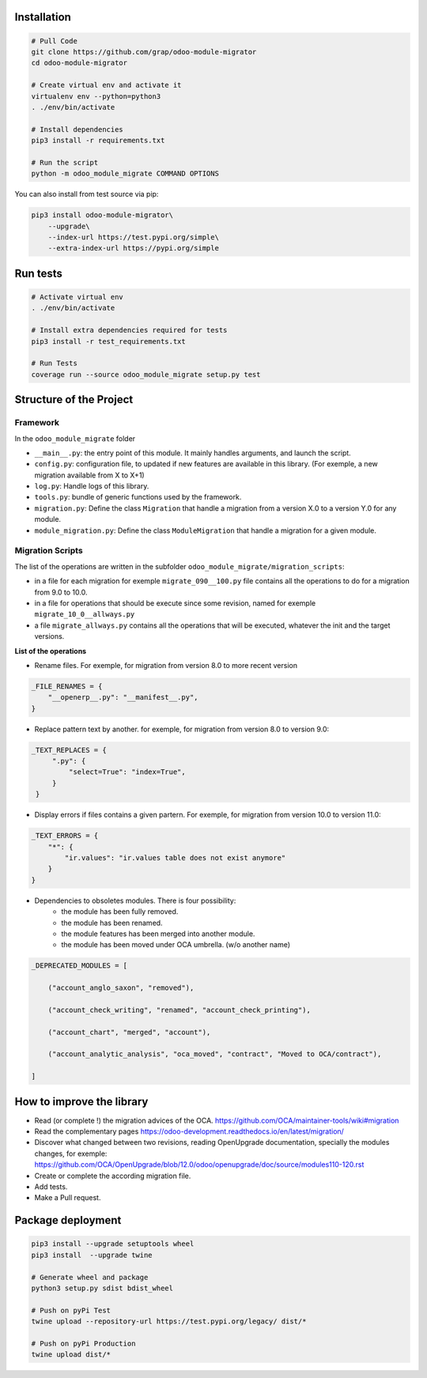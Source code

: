 Installation
============

.. code-block:: shell

    # Pull Code
    git clone https://github.com/grap/odoo-module-migrator
    cd odoo-module-migrator

    # Create virtual env and activate it
    virtualenv env --python=python3
    . ./env/bin/activate

    # Install dependencies
    pip3 install -r requirements.txt

    # Run the script
    python -m odoo_module_migrate COMMAND OPTIONS

You can also install from test source via pip:

.. code-block:: shell

    pip3 install odoo-module-migrator\
        --upgrade\
        --index-url https://test.pypi.org/simple\
        --extra-index-url https://pypi.org/simple

Run tests
=========

.. code-block:: shell

    # Activate virtual env
    . ./env/bin/activate

    # Install extra dependencies required for tests
    pip3 install -r test_requirements.txt

    # Run Tests
    coverage run --source odoo_module_migrate setup.py test

Structure of the Project
========================

Framework
---------

In the ``odoo_module_migrate`` folder

* ``__main__.py``: the entry point of this module. It mainly
  handles arguments, and launch the script.

* ``config.py``: configuration file, to updated if new features are available
  in this library. (For exemple, a new migration available from X to X+1)

* ``log.py``: Handle logs of this library.

* ``tools.py``: bundle of generic functions used by the framework.

* ``migration.py``: Define the class ``Migration`` that handle a migration
  from a version X.0 to a version Y.0 for any module.

* ``module_migration.py``: Define the class ``ModuleMigration`` that handle
  a migration for a given module.


Migration Scripts
-----------------

The list of the operations are written in the subfolder
``odoo_module_migrate/migration_scripts``:

* in a file for each migration for exemple ``migrate_090__100.py`` file
  contains all the operations to do for a migration from 9.0 to 10.0.

* in a file for operations that should be execute since some revision, named
  for exemple ``migrate_10_0__allways.py``

* a file ``migrate_allways.py`` contains all the operations that will be
  executed, whatever the init and the target versions.

**List of the operations**

* Rename files. For exemple, for migration from version 8.0 to more recent
  version

.. code-block:: python

    _FILE_RENAMES = {
        "__openerp__.py": "__manifest__.py",
    }

* Replace pattern text by another. for exemple, for migration from version 8.0
  to version 9.0:

.. code-block:: python

   _TEXT_REPLACES = {
        ".py": {
            "select=True": "index=True",
        }
    }

* Display errors if files contains a given partern. For exemple, for
  migration from version 10.0 to version 11.0:

.. code-block:: python

    _TEXT_ERRORS = {
        "*": {
            "ir.values": "ir.values table does not exist anymore"
        }
    }

* Dependencies to obsoletes modules. There is four possibility:
    * the module has been fully removed.
    * the module has been renamed.
    * the module features has been merged into another module.
    * the module has been moved under OCA umbrella. (w/o another name)

.. code-block:: python

    _DEPRECATED_MODULES = [

        ("account_anglo_saxon", "removed"),

        ("account_check_writing", "renamed", "account_check_printing"),

        ("account_chart", "merged", "account"),

        ("account_analytic_analysis", "oca_moved", "contract", "Moved to OCA/contract"),

    ]

How to improve the library
==========================

* Read (or complete !) the migration advices of the OCA.
  https://github.com/OCA/maintainer-tools/wiki#migration

* Read the complementary pages
  https://odoo-development.readthedocs.io/en/latest/migration/

* Discover what changed between two revisions, reading OpenUpgrade
  documentation, specially the modules changes, for exemple:
  https://github.com/OCA/OpenUpgrade/blob/12.0/odoo/openupgrade/doc/source/modules110-120.rst

* Create or complete the according migration file.

* Add tests.

* Make a Pull request.

Package deployment
==================

.. code-block:: shell

    pip3 install --upgrade setuptools wheel
    pip3 install  --upgrade twine

    # Generate wheel and package
    python3 setup.py sdist bdist_wheel

    # Push on pyPi Test
    twine upload --repository-url https://test.pypi.org/legacy/ dist/*

    # Push on pyPi Production
    twine upload dist/*
